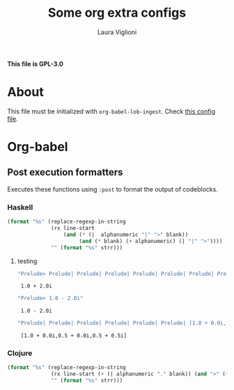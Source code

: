 #+title: Some org extra configs
#+author: Laura Viglioni


*This file is GPL-3.0*


* About
  This file must be initialized with ~org-babel-lob-ingest~. Check [[./l-org-latex-pdf.el][this config file]].

* Org-babel
** Post execution formatters
   Executes these functions using ~:post~ to format the output of codeblocks.
*** Haskell
    #+name: org-babel-haskell-formatter
    #+begin_src emacs-lisp :var strr="" :exports code
      (format "%s" (replace-regexp-in-string
                    (rx line-start
                        (and (* (|  alphanumeric "|" ">" blank))
                             (and (* blank) (+ alphanumeric) (| "|" ">"))))
                    "" (format "%s" strr)))
    #+end_src

    #+RESULTS: org-babel-haskell-formatter

**** testing
     #+begin_src emacs-lisp :exports both :post org-babel-haskell-formatter(*this*)
       "Prelude> Prelude| Prelude| Prelude| Prelude| Prelude| Prelude| Prelude| Prelude| Prelude| Prelude| Prelude| Prelude> Prelude> 1.0 + 2.0i"
#+end_src

#+RESULTS:
:  1.0 + 2.0i

     #+begin_src emacs-lisp :exports both :post org-babel-haskell-formatter(*this*)
       "Prelude> 1.0 - 2.0i"
#+end_src

#+RESULTS:
:  1.0 - 2.0i

     #+begin_src emacs-lisp :exports both :post org-babel-haskell-formatter(*this*)
       "Prelude| Prelude| Prelude| Prelude| Prelude| Prelude| [1.0 + 0.0i,0.5 + 0.0i,0.5 + 0.5i]"
#+end_src

#+RESULTS:
:  [1.0 + 0.0i,0.5 + 0.0i,0.5 + 0.5i]

*** Clojure
    #+name: org-babel-clojure-formatter
    #+begin_src emacs-lisp :var strr="" :exports code
      (format "%s" (replace-regexp-in-string
                    (rx line-start (+ (| alphanumeric "." blank)) (and ">" (+ blank)))
                    "" (format "%s" strr)))
    #+end_src

    #+RESULTS: org-babel-clojure-formatter

